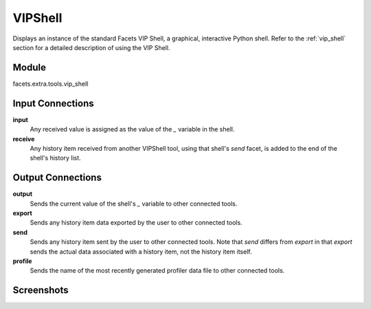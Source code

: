 .. _tool_vip_shell:

VIPShell
========

Displays an instance of the standard Facets VIP Shell, a graphical, interactive
Python shell. Refer to the :ref:`vip_shell` section for a detailed description
of using the VIP Shell.

Module
------

facets.extra.tools.vip_shell

Input Connections
-----------------

**input**
  Any received value is assigned as the value of the *_* variable in the shell.

**receive**
  Any history item received from another VIPShell tool, using that shell's
  *send* facet, is added to the end of the shell's history list.

Output Connections
------------------

**output**
  Sends the current value of the shell's *_* variable to other connected tools.

**export**
  Sends any history item data exported by the user to other connected tools.

**send**
  Sends any history item sent by the user to other connected tools. Note that
  *send* differs from *export* in that *export* sends the actual data associated
  with a history item, not the history item itself.

**profile**
  Sends the name of the most recently generated profiler data file to other
  connected tools.

Screenshots
-----------

.. image:: images/tool_vip_shell.jpg
